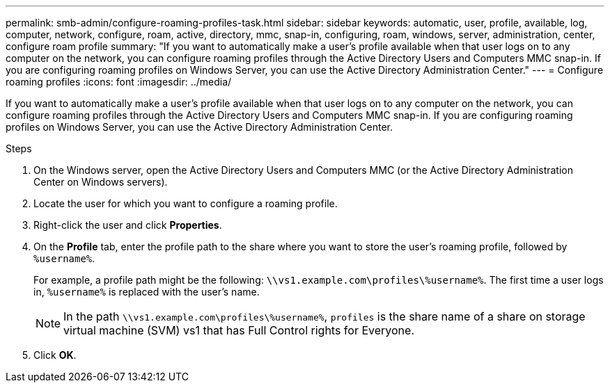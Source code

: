 ---
permalink: smb-admin/configure-roaming-profiles-task.html
sidebar: sidebar
keywords: automatic, user, profile, available, log, computer, network, configure, roam, active, directory, mmc, snap-in, configuring, roam, windows, server, administration, center, configure roam profile
summary: "If you want to automatically make a user’s profile available when that user logs on to any computer on the network, you can configure roaming profiles through the Active Directory Users and Computers MMC snap-in. If you are configuring roaming profiles on Windows Server, you can use the Active Directory Administration Center."
---
= Configure roaming profiles
:icons: font
:imagesdir: ../media/

[.lead]
If you want to automatically make a user's profile available when that user logs on to any computer on the network, you can configure roaming profiles through the Active Directory Users and Computers MMC snap-in. If you are configuring roaming profiles on Windows Server, you can use the Active Directory Administration Center.

.Steps

. On the Windows server, open the Active Directory Users and Computers MMC (or the Active Directory Administration Center on Windows servers).
. Locate the user for which you want to configure a roaming profile.
. Right-click the user and click *Properties*.
. On the *Profile* tab, enter the profile path to the share where you want to store the user's roaming profile, followed by `%username%`.
+
For example, a profile path might be the following: `\\vs1.example.com\profiles\%username%`. The first time a user logs in, `%username%` is replaced with the user's name.
+
[NOTE]
====
In the path `\\vs1.example.com\profiles\%username%`, `profiles` is the share name of a share on storage virtual machine (SVM) vs1 that has Full Control rights for Everyone.
====

. Click *OK*.

// 2023 Nov 15 Jira 1446